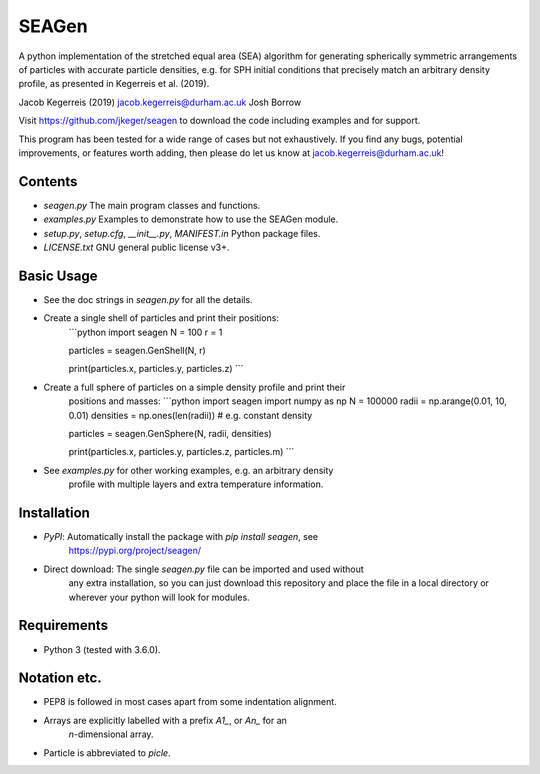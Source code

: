 SEAGen
======

A python implementation of the stretched equal area (SEA) algorithm for
generating spherically symmetric arrangements of particles with accurate
particle densities, e.g. for SPH initial conditions that precisely match an
arbitrary density profile, as presented in Kegerreis et al. (2019).

Jacob Kegerreis (2019) jacob.kegerreis@durham.ac.uk
Josh Borrow

Visit https://github.com/jkeger/seagen to download the code including examples
and for support.

This program has been tested for a wide range of cases but not exhaustively. If
you find any bugs, potential improvements, or features worth adding, then please
do let us know at jacob.kegerreis@durham.ac.uk!


Contents
--------
+ `seagen.py` The main program classes and functions.
+ `examples.py` Examples to demonstrate how to use the SEAGen module.
+ `setup.py`, `setup.cfg`, `__init__.py`, `MANIFEST.in` Python package files.
+ `LICENSE.txt` GNU general public license v3+.


Basic Usage
-----------
+ See the doc strings in `seagen.py` for all the details.
+ Create a single shell of particles and print their positions:
    ```python
    import seagen
    N = 100
    r = 1

    particles = seagen.GenShell(N, r)

    print(particles.x, particles.y, particles.z)
    ```
+ Create a full sphere of particles on a simple density profile and print their
    positions and masses:
    ```python
    import seagen
    import numpy as np
    N = 100000
    radii = np.arange(0.01, 10, 0.01)
    densities = np.ones(len(radii))     # e.g. constant density

    particles = seagen.GenSphere(N, radii, densities)

    print(particles.x, particles.y, particles.z, particles.m)
    ```
+ See `examples.py` for other working examples, e.g. an arbitrary density
    profile with multiple layers and extra temperature information.


Installation
------------
+ `PyPI`: Automatically install the package with `pip install seagen`, see
    https://pypi.org/project/seagen/
+ Direct download: The single `seagen.py` file can be imported and used without
    any extra installation, so you can just download this repository and place
    the file in a local directory or wherever your python will look for modules.


Requirements
------------
+ Python 3 (tested with 3.6.0).


Notation etc.
-------------
+ PEP8 is followed in most cases apart from some indentation alignment.
+ Arrays are explicitly labelled with a prefix `A1_`, or `An_` for an
    `n`-dimensional array.
+ Particle is abbreviated to `picle`.


